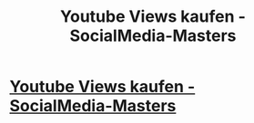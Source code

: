 #+TITLE: Youtube Views kaufen - SocialMedia-Masters

* [[https://www.socialmedia-masters.de/youtube][Youtube Views kaufen - SocialMedia-Masters]]
:PROPERTIES:
:Author: joellynjennexvg
:Score: 1
:DateUnix: 1490229312.0
:DateShort: 2017-Mar-23
:END:
